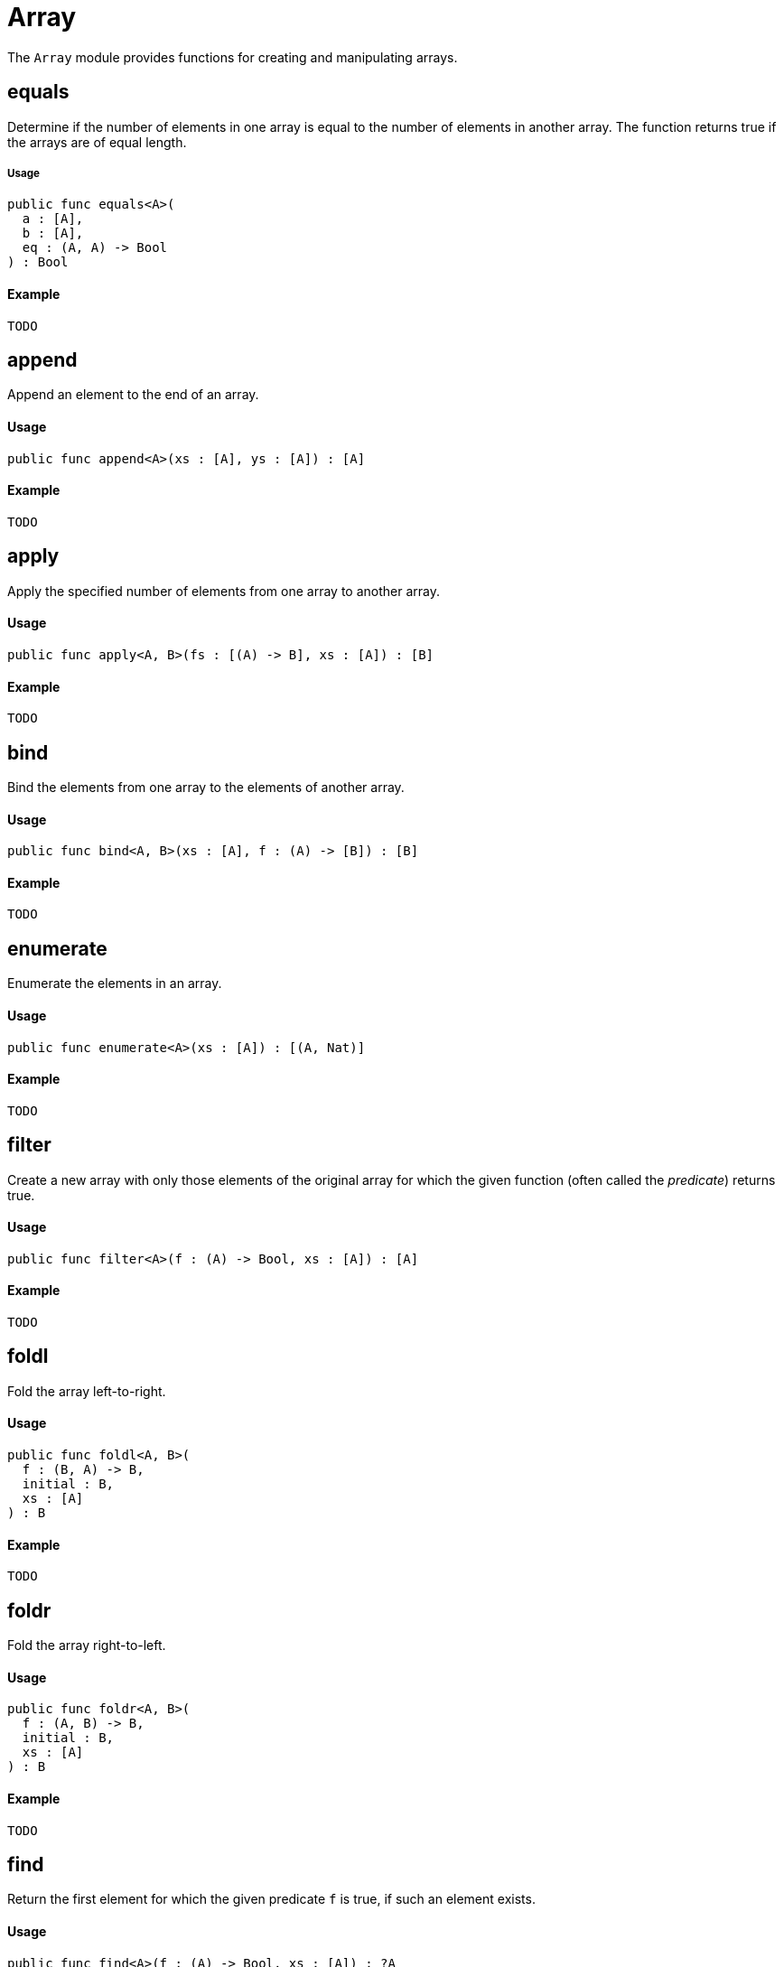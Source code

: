 // Do not edit; This file was machine-generated
[#mod-Array]
= Array

The `Array` module provides functions for creating and manipulating arrays.

== equals

Determine if the number of elements in one array is equal to the number of elements in another array.
The function returns true if the arrays are of equal length.

===== Usage

[source,motoko]
----
public func equals<A>(
  a : [A],
  b : [A],
  eq : (A, A) -> Bool
) : Bool
----

==== Example

[source,motoko]
----
TODO
----

== append

Append an element to the end of an array.

==== Usage

[source,motoko]
----
public func append<A>(xs : [A], ys : [A]) : [A]
----

==== Example

[source,motoko]
----
TODO
----

== apply
  
Apply the specified number of elements from one array to another array.

==== Usage

[source,motoko]
----
public func apply<A, B>(fs : [(A) -> B], xs : [A]) : [B]
----

==== Example

[source,motoko]
----
TODO
----

== bind
  
Bind the elements from one array to the elements of another array.

==== Usage

[source,motoko]
----
public func bind<A, B>(xs : [A], f : (A) -> [B]) : [B]
----

==== Example

[source,motoko]
----
TODO
----

== enumerate

Enumerate the elements in an array.

==== Usage

[source,motoko]
----
public func enumerate<A>(xs : [A]) : [(A, Nat)]
----

==== Example

[source,motoko]
----
TODO
----

== filter

Create a new array with only those elements of the original array for which the given function (often called the _predicate_) returns true.

==== Usage

[source,motoko]
----
public func filter<A>(f : (A) -> Bool, xs : [A]) : [A]
----

==== Example

[source,motoko]
----
TODO
----

== foldl
  
Fold the array left-to-right.

==== Usage

[source,motoko]
----
public func foldl<A, B>(
  f : (B, A) -> B,
  initial : B,
  xs : [A]
) : B
----

==== Example

[source,motoko]
----
TODO
----

== foldr

Fold the array right-to-left.

==== Usage

[source,motoko]
----
public func foldr<A, B>(
  f : (A, B) -> B,
  initial : B,
  xs : [A]
) : B
----

==== Example

[source,motoko]
----
TODO
----

== find

Return the first element for which the given predicate `f` is true, if such an element exists.

==== Usage

[source,motoko]
----
public func find<A>(f : (A) -> Bool, xs : [A]) : ?A
----

==== Example

[source,motoko]
----
TODO
----

== freeze

Freeze the number of elements allowed for a given array.

==== Usage

[source,motoko]
----
public func freeze<A>(xs : [var A]) : [A]
----

==== Example

[source,motoko]
----
TODO
----

== join

Add an element to a given array.

==== Usage

[source,motoko]
----
public func join<A>(xs : [[A]]) : [A]
----

==== Example

[source,motoko]
----
TODO
----

== map

Call the given function on each element in an array and use the results to create a new array.

==== Usage

[source,motoko]
----
public func map<A, B>(f : (A) -> B, xs : [A]) : [B]
----

==== Example

[source,motoko]
----
TODO
----

== mapWithIndex

Call the given function on each element in an array and use the results to create a new indexed array.

==== Usage

[source,motoko]
----
public func mapWithIndex<A, B>(f : (A, Nat) -> B, xs : [A]) : [B]
----

==== Example

[source,motoko]
----
TODO
----

== pure
  
==== Usage

[source,motoko]
----
public func pure<A>(x : A) : [A]
----

==== Example

[source,motoko]
----
TODO
----

== thaw


==== Usage

[source,motoko]
----
public func thaw<A>(xs : [A]) : [var A]
----

==== Example

[source,motoko]
----
TODO
----

== init

Set the initial length of a mutable array.

==== Usage

[source,motoko]
----
public func init<A>(len : Nat, x : A) : [var A]
----

==== Example

[source,motoko]
----
TODO
----

== tabulate

Calculate the length of an unmutable array.

==== Usage

[source,motoko]
----
public func tabulate<A>(len : Nat, gen : (Nat) -> A) : [A]
----

==== Example

[source,motoko]
----
TODO
----
////
== next

Set a range of values for an array.
////

== tabulateVar

Calculate the length of a mutable array.

==== Usage

[source,motoko]
----
public func tabulateVar<A>(len : Nat, gen : (Nat) -> A) : [var A]
----
==== Example

[source,motoko]
----
TODO
----
